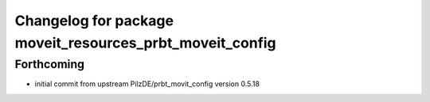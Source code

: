 ^^^^^^^^^^^^^^^^^^^^^^^^^^^^^^^^^^^^^^^^^^^^^^^^^^^^^^^^^
Changelog for package moveit_resources_prbt_moveit_config
^^^^^^^^^^^^^^^^^^^^^^^^^^^^^^^^^^^^^^^^^^^^^^^^^^^^^^^^^

Forthcoming
-----------
* initial commit from upstream PilzDE/prbt_movit_config version 0.5.18
